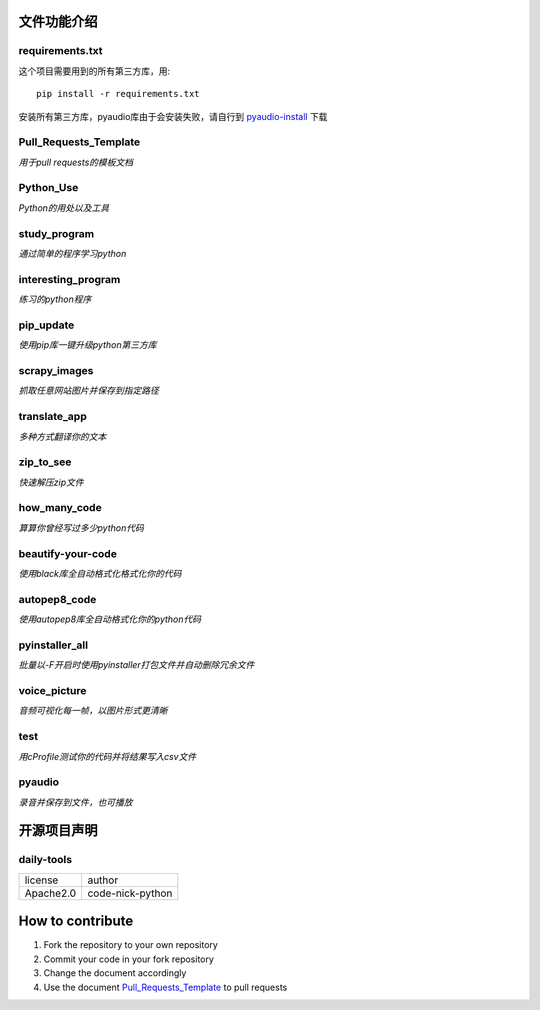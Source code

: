 ------------
文件功能介绍
------------

requirements.txt
^^^^^^^^^^^^^^^^
这个项目需要用到的所有第三方库，用::

    pip install -r requirements.txt
    
安装所有第三方库，pyaudio库由于会安装失败，请自行到 `pyaudio-install`_ 下载

Pull\_Requests\_Template
^^^^^^^^^^^^^^^^^^^^^^^^
*用于pull requests的模板文档*

Python\_Use
^^^^^^^^^^^
*Python的用处以及工具*

study\_program
^^^^^^^^^^^^^^
*通过简单的程序学习python*

interesting\_program
^^^^^^^^^^^^^^^^^^^^
*练习的python程序*

pip\_update 
^^^^^^^^^^^
*使用pip库一键升级python第三方库* 

scrapy\_images 
^^^^^^^^^^^^^^
*抓取任意网站图片并保存到指定路径* 

translate\_app 
^^^^^^^^^^^^^^
*多种方式翻译你的文本*

zip\_to\_see 
^^^^^^^^^^^^
*快速解压zip文件* 

how\_many\_code
^^^^^^^^^^^^^^^
*算算你曾经写过多少python代码* 

beautify-your-code
^^^^^^^^^^^^^^^^^^
*使用black库全自动格式化格式化你的代码* 

autopep8\_code
^^^^^^^^^^^^^^
*使用autopep8库全自动格式化你的python代码* 

pyinstaller\_all
^^^^^^^^^^^^^^^^
*批量以-F开启时使用pyinstaller打包文件并自动删除冗余文件*

voice\_picture
^^^^^^^^^^^^^^
*音频可视化每一帧，以图片形式更清晰*

test
^^^^
*用cProfile测试你的代码并将结果写入csv文件*

pyaudio
^^^^^^^
*录音并保存到文件，也可播放*

------------
开源项目声明
------------

daily-tools
^^^^^^^^^^^

===========  ================
license      author
-----------  ----------------
Apache2.0    code-nick-python
===========  ================

-----------------
How to contribute
-----------------

1. Fork the repository to your own repository
2. Commit your code in your fork repository
3. Change the document accordingly
4. Use the document `Pull_Requests_Template`_ to pull requests

.. _pyaudio-install: https://www.lfd.uci.edu/~gohlke/pythonlibs/#pyaudio
.. _`Pull_Requests_Template`: https://github.com/code-nick-python/awesome-python-tools/blob/master/Pull_Requests_Template.md

